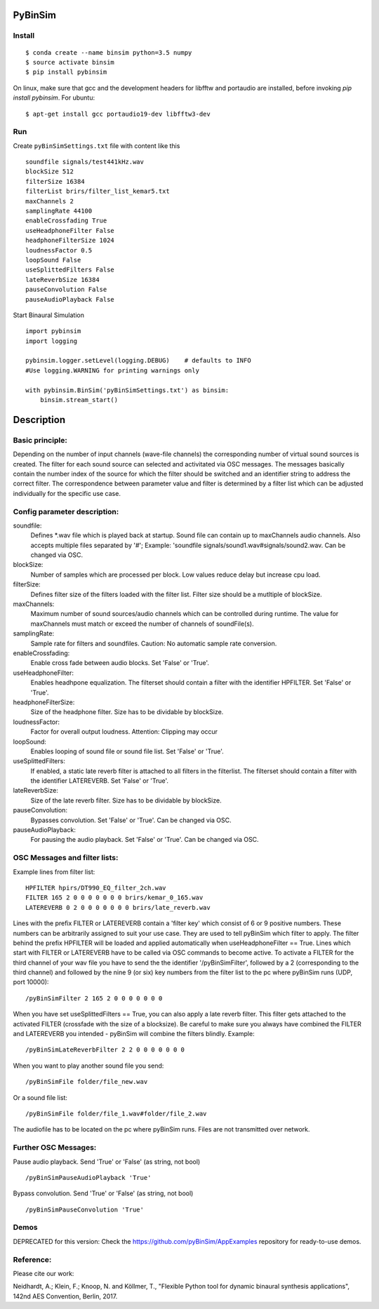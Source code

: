.. image:: https://travis-ci.org/pyBinSim/pyBinSim.svg?branch=master
    :target: https://travis-ci.org/pyBinSim/pyBinSim

PyBinSim
========

Install
-------

::

    $ conda create --name binsim python=3.5 numpy
    $ source activate binsim
    $ pip install pybinsim
    
On linux, make sure that gcc and the development headers for libfftw and portaudio are installed, before invoking `pip install pybinsim`.
For ubuntu::

    $ apt-get install gcc portaudio19-dev libfftw3-dev
    

Run
---

Create ``pyBinSimSettings.txt`` file with content like this

::

    soundfile signals/test441kHz.wav
    blockSize 512
    filterSize 16384
    filterList brirs/filter_list_kemar5.txt
    maxChannels 2
    samplingRate 44100
    enableCrossfading True
    useHeadphoneFilter False
    headphoneFilterSize 1024
    loudnessFactor 0.5
    loopSound False
    useSplittedFilters False
    lateReverbSize 16384
    pauseConvolution False
    pauseAudioPlayback False



Start Binaural Simulation

::

    import pybinsim
    import logging

    pybinsim.logger.setLevel(logging.DEBUG)    # defaults to INFO
    #Use logging.WARNING for printing warnings only

    with pybinsim.BinSim('pyBinSimSettings.txt') as binsim:
        binsim.stream_start()

Description
===========

Basic principle:
----------------

Depending on the number of input channels (wave-file channels) the corresponding number of virtual sound sources is created. The filter for each sound source can selected and activitated via OSC messages. The messages basically contain the number
index of the source for which the filter should be switched and an identifier string to address the correct filter. The correspondence between parameter value and filter is determined by a filter list which can be adjusted individually for the specific use case.
    
Config parameter description:
-----------------------------

soundfile: 
    Defines \*.wav file which is played back at startup. Sound file can contain up to maxChannels audio channels. Also accepts multiple files separated by '#'; Example: 'soundfile signals/sound1.wav#signals/sound2.wav.  Can be changed via OSC.
blockSize: 
    Number of samples which are processed per block. Low values reduce delay but increase cpu load.
filterSize: 
    Defines filter size of the filters loaded with the filter list. Filter size should be a mutltiple of blockSize.
maxChannels: 
    Maximum number of sound sources/audio channels which can be controlled during runtime. The value for maxChannels must match or exceed the number of channels of soundFile(s).
samplingRate: 
    Sample rate for filters and soundfiles. Caution: No automatic sample rate conversion.
enableCrossfading: 
    Enable cross fade between audio blocks. Set 'False' or 'True'.
useHeadphoneFilter: 
    Enables headhpone equalization. The filterset should contain a filter with the identifier HPFILTER. Set 'False' or 'True'.
headphoneFilterSize:
    Size of the headphone filter. Size has to be dividable by blockSize.
loudnessFactor:
    Factor for overall output loudness. Attention: Clipping may occur
loopSound:
    Enables looping of sound file or sound file list. Set 'False' or 'True'.
useSplittedFilters:
    If enabled, a static late reverb filter is attached to all filters in the filterlist. The filterset should contain a filter with the identifier LATEREVERB. Set 'False' or 'True'.
lateReverbSize:
    Size of the late reverb filter. Size has to be dividable by blockSize.
pauseConvolution:
    Bypasses convolution. Set 'False' or 'True'. Can be changed via OSC.
pauseAudioPlayback:
    For pausing the audio playback. Set 'False' or 'True'. Can be changed via OSC.


OSC Messages and filter lists:
------------------------------

Example lines from filter list:

::

    HPFILTER hpirs/DT990_EQ_filter_2ch.wav
    FILTER 165 2 0 0 0 0 0 0 0 brirs/kemar_0_165.wav
    LATEREVERB 0 2 0 0 0 0 0 0 0 brirs/late_reverb.wav

Lines with the prefix FILTER or LATEREVERB contain a 'filter key' which consist of 6 or 9 positive numbers. These numbers
can be arbitrarily assigned to suit your use case. They are used to tell pyBinSim which filter to apply.
The filter behind the prefix HPFILTER will be loaded and applied automatically when useHeadphoneFilter == True.
Lines which start with FILTER or LATEREVERB have to be called via OSC commands to become active.
To activate a FILTER for the third channel of your wav file you have to send the the identifier
'/pyBinSimFilter', followed by a 2 (corresponding to the third channel) and followed by the nine 9 (or six) key numbers from the filter list
to the pc where pyBinSim runs (UDP, port 10000):

::

    /pyBinSimFilter 2 165 2 0 0 0 0 0 0 0

When you have set useSplittedFilters == True, you can also apply a late reverb filter. This filter gets attached to the
activated FILTER (crossfade with the size of a blocksize). Be careful to make sure you always have combined the FILTER
and LATEREVERB you intended - pyBinSim will combine the filters blindly. Example:

::

    /pyBinSimLateReverbFilter 2 2 0 0 0 0 0 0 0
        
When you want to play another sound file you send:

::

    /pyBinSimFile folder/file_new.wav

Or a sound file list:

::

    /pyBinSimFile folder/file_1.wav#folder/file_2.wav

The audiofile has to be located on the pc where pyBinSim runs. Files are not transmitted over network.

Further OSC Messages:
------------------------------

Pause audio playback. Send 'True' or 'False' (as string, not bool)

::

    /pyBinSimPauseAudioPlayback 'True'

Bypass convolution. Send 'True' or 'False' (as string, not bool)

::

    /pyBinSimPauseConvolution 'True'


Demos
-----

DEPRECATED for this version: Check the https://github.com/pyBinSim/AppExamples repository for ready-to-use demos.




Reference:
----------

Please cite our work:

Neidhardt, A.; Klein, F.; Knoop, N. and Köllmer, T., "Flexible Python tool for dynamic binaural synthesis applications", 142nd AES Convention, Berlin, 2017.



